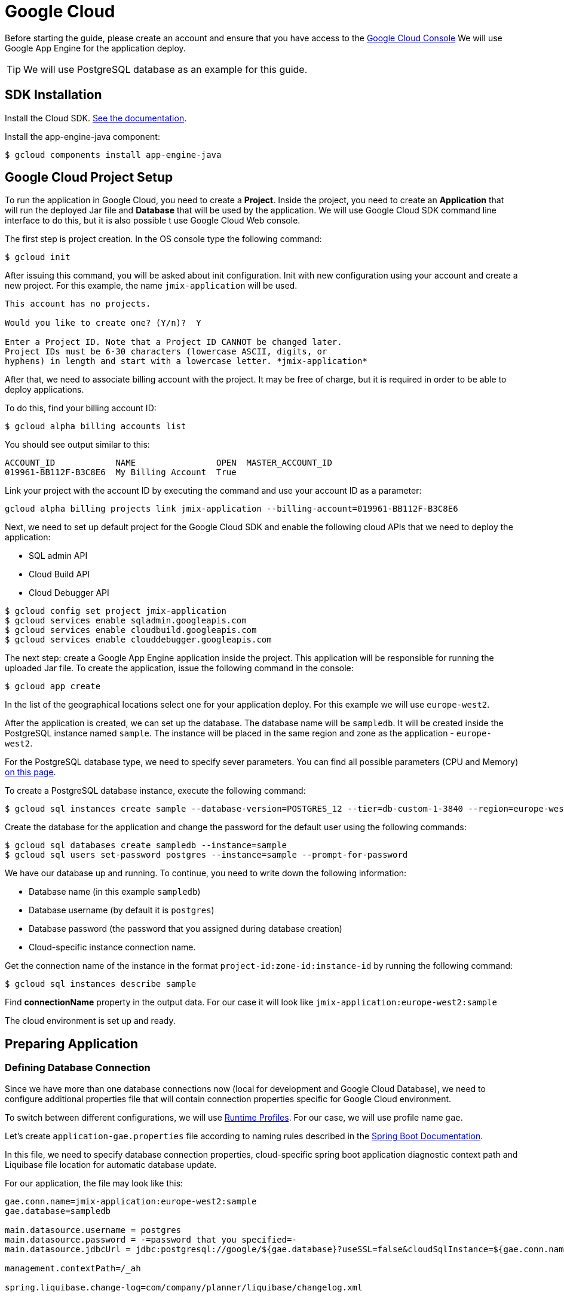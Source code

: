 = Google Cloud

Before starting the guide, please create an account and ensure that you have access to the https://console.cloud.google.com/[Google Cloud Console^] We will use Google App Engine for the application deploy.

TIP: We will use PostgreSQL database as an example for this guide.

== SDK Installation

Install the Cloud SDK. link:https://cloud.google.com/sdk/docs/install[See the documentation^].

Install the app-engine-java component:

[source]
----
$ gcloud components install app-engine-java
----

== Google Cloud Project Setup

To run the application in Google Cloud, you need to create a *Project*. Inside the project, you need to create an *Application* that will run the deployed Jar file and *Database* that will be used by the application. We will use Google Cloud SDK command line interface to do this, but it is also possible t use Google Cloud Web console.

The first step is project creation. In the OS console type the following command:

[source]
----
$ gcloud init
----

After issuing this command, you will be asked about init configuration. Init with new configuration using your account and create a new project. For this example, the name `jmix-application` will be used.

[source]
----
This account has no projects.

Would you like to create one? (Y/n)?  Y

Enter a Project ID. Note that a Project ID CANNOT be changed later.
Project IDs must be 6-30 characters (lowercase ASCII, digits, or
hyphens) in length and start with a lowercase letter. *jmix-application*
----

After that, we need to associate billing account with the project. It may be free of charge, but it is required in order to be able to deploy applications.

To do this, find your billing account ID:

[source]
----
$ gcloud alpha billing accounts list
----

You should see output similar to this:
[source]
----
ACCOUNT_ID            NAME                OPEN  MASTER_ACCOUNT_ID
019961-BB112F-B3C8E6  My Billing Account  True
----

Link your project with the account ID by executing the command and use your account ID as a parameter:

[source]
----
gcloud alpha billing projects link jmix-application --billing-account=019961-BB112F-B3C8E6
----

Next, we need to set up default project for the Google Cloud SDK and enable the following cloud APIs that we need to deploy the application:

* SQL admin API
* Cloud Build API
* Cloud Debugger API

[source]
----
$ gcloud config set project jmix-application
$ gcloud services enable sqladmin.googleapis.com
$ gcloud services enable cloudbuild.googleapis.com
$ gcloud services enable clouddebugger.googleapis.com
----

The next step: create a Google App Engine application inside the project. This application will be responsible for running the uploaded Jar file. To create the application, issue the following command in the console:

[source]
----
$ gcloud app create
----

In the list of the geographical locations select one for your application deploy. For this example we will use `europe-west2`.

After the application is created, we can set up the database. The database name will be `sampledb`. It will be created inside the PostgreSQL instance named `sample`. The instance will be placed in the same region and zone as the application - `europe-west2`.

For the PostgreSQL database type, we need to specify sever parameters. You can find all possible parameters (CPU and Memory) link:https://cloud.google.com/sql/docs/postgres/create-instance#machine-types[on this page].

To create a PostgreSQL database instance, execute the following command:

[source]
----
$ gcloud sql instances create sample --database-version=POSTGRES_12 --tier=db-custom-1-3840 --region=europe-west2
----

Create the database for the application and change the password for the default user using the following commands:

[source]
----
$ gcloud sql databases create sampledb --instance=sample
$ gcloud sql users set-password postgres --instance=sample --prompt-for-password
----

We have our database up and running. To continue, you need to write down the following information:

* Database name (in this example `sampledb`)
* Database username (by default it is `postgres`)
* Database password (the password that you assigned during database creation)
* Cloud-specific instance connection name.

Get the connection name of the instance in the format `project-id:zone-id:instance-id` by running the following command:

[source]
----
$ gcloud sql instances describe sample
----

Find *connectionName* property in the output data. For our case it will look like `jmix-application:europe-west2:sample`

The cloud environment is set up and ready.

== Preparing Application

=== Defining Database Connection
Since we have more than one database connections now (local for development and Google Cloud Database), we need to configure additional properties file that will contain connection properties specific for Google Cloud environment.

To switch between different configurations, we will use link:https://docs.spring.io/spring-boot/docs/2.4.x/reference/html/spring-boot-features.html#boot-features-profiles[Runtime Profiles^]. For our case, we will use profile name `gae`.

Let's create `application-gae.properties` file according to naming rules described in the link:https://docs.spring.io/spring-boot/docs/2.4.x/reference/html/spring-boot-features.html#boot-features-external-config-files-profile-specific[Spring Boot Documentation].

In this file, we need to specify database connection properties, cloud-specific spring boot application diagnostic context path and Liquibase file location for automatic database update.

For our application, the file may look like this:

[source, properties]
----
gae.conn.name=jmix-application:europe-west2:sample
gae.database=sampledb

main.datasource.username = postgres
main.datasource.password = -=password that you specified=-
main.datasource.jdbcUrl = jdbc:postgresql://google/${gae.database}?useSSL=false&cloudSqlInstance=${gae.conn.name}&socketFactory=com.google.cloud.sql.postgres.SocketFactory&amp;user=${main.datasource.username}& password=${main.datasource.password}

management.contextPath=/_ah

spring.liquibase.change-log=com/company/planner/liquibase/changelog.xml
----

=== Specifying Cloud-specific Settings

To run the application in the Google Cloud AppEngine, we need to create the execution environment configuration file named `app.yaml`. Create this file in your source code, the path is: `src/main/appengine/app.yaml`.

In this file we need to specify application execution runtime, environment variables and scaling parameters. You can find more information about configuration file in link:https://cloud.google.com/appengine/docs/flexible/java/configuring-your-app-with-app-yaml[the Google Cloud documentation].

For our case, we specify the minimum set of parameters:

* Java 11 as an execution environment
* Active Spring runtime profile name (`gae`)
* Temporary directory path
* No scaling

So the file may look like this:
[source, properties]
----
runtime: java11
env_variables:
  SPRING_PROFILES_ACTIVE: "gae"
  JMIX_CORE_WORKDIR: "/tmp/.jmix/work"
manual_scaling:
  instances: 1
----

The applicatin is configured, now we need to alter the build script to enable application deploy using Google Cloud SDK.

=== Adding Deploy Task to the Build Script

First, we need to add Google Cloud plugin to import Gradle tasks. You can do it by specifying the following in the beginning of the build script:

[source, groovy]
----
buildscript {
    repositories {
        mavenCentral()
    }
    dependencies {
        classpath 'com.google.cloud.tools:appengine-gradle-plugin:2.4.1'
    }
}
----

Then we need to apply this plugin along with Spring Boot plugin. Add the following line as an addition to the Spring Boot plugin application:

[source, groovy]
----
apply plugin: 'com.google.cloud.tools.appengine'
----

In the dependencies section, add the could connector and PostgreSQL JDBC driver:

[source, groovy]
----
implementation('com.google.cloud.sql:postgres-socket-factory:1.2.0') {
    exclude group: 'com.google.guava', module: 'guava'
}

compile 'org.postgresql:postgresql:42.1.4'
----

Finally, add the deployment task definition to the end of the build file and specify project ID in it:

[source, groovy]
----
appengine {  // App Engine tasks configuration
    deploy {   // deploy configuration
        projectId = 'jmix-application'
        version = '1'
    }
}
----

Now our application is ready for deploy.

== Application Deploy

In order to deploy the application to the Google Cloud, execute the following command in the command line:

[source]
----
$ ./gradlew appengineDeploy
----

Gradle will use Google Cloud SDK and upload the application Jar file to the cloud execution environment.

You should see a console output similar to the following:

[source]
----
Beginning deployment of service [default]...
Created .gcloudignore file. See `gcloud topic gcloudignore` for details.
#============================================================#
#= Uploading 1 file to Google Cloud Storage                 =#
#============================================================#
File upload done.
Updating service [default].............................done.
Setting traffic split for service [default]..................................done.
Deployed service [default] to [https://jmix-application.nw.r.appspot.com]
----

Please note the URL in the last line. This is the address that you can use to get access to the deployed application.